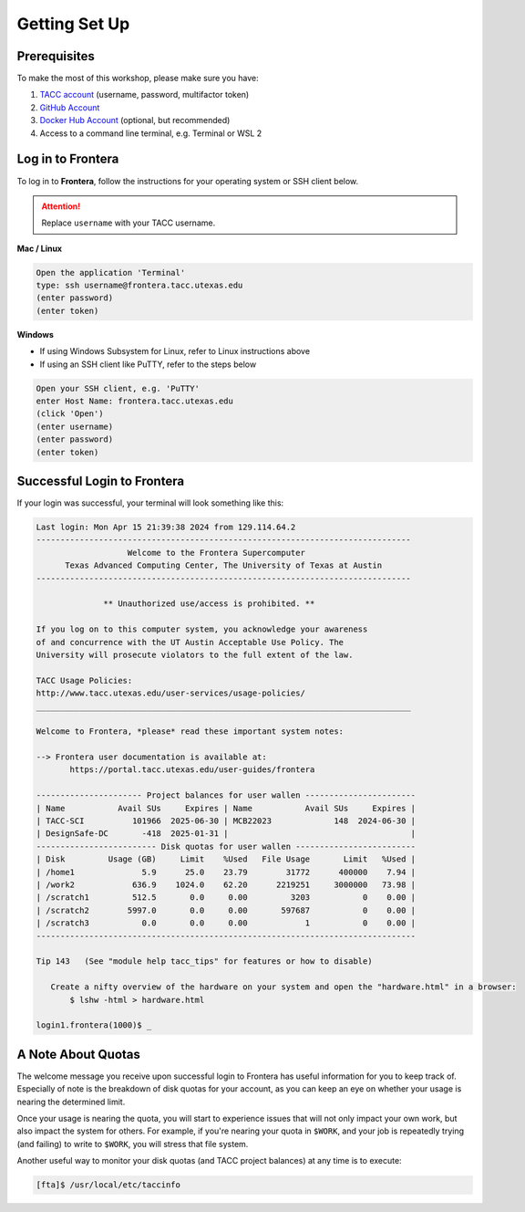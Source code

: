 
Getting Set Up
==============

Prerequisites
-------------

To make the most of this workshop, please make sure you have:

1. `TACC account <https://accounts.tacc.utexas.edu/register>`_ (username, password, multifactor token)
2. `GitHub Account <https://github.com/signup>`_
3. `Docker Hub Account <https://hub.docker.com/signup>`_ (optional, but recommended)
4. Access to a command line terminal, e.g. Terminal or WSL 2

Log in to Frontera
------------------

To log in to **Frontera**, follow the instructions for your operating system or
SSH client below.

.. attention::

   Replace ``username`` with your TACC username.

**Mac / Linux**

.. code-block:: console

   Open the application 'Terminal'
   type: ssh username@frontera.tacc.utexas.edu
   (enter password)
   (enter token)


**Windows**

* If using Windows Subsystem for Linux, refer to Linux instructions above
* If using an SSH client like PuTTY, refer to the steps below

.. code-block:: console

   Open your SSH client, e.g. 'PuTTY'
   enter Host Name: frontera.tacc.utexas.edu
   (click 'Open')
   (enter username)
   (enter password)
   (enter token)



Successful Login to Frontera
----------------------------

If your login was successful, your terminal will look something like this:

.. code-block:: console 

   Last login: Mon Apr 15 21:39:38 2024 from 129.114.64.2
   ------------------------------------------------------------------------------
                      Welcome to the Frontera Supercomputer
         Texas Advanced Computing Center, The University of Texas at Austin
   ------------------------------------------------------------------------------
   
                 ** Unauthorized use/access is prohibited. **
   
   If you log on to this computer system, you acknowledge your awareness
   of and concurrence with the UT Austin Acceptable Use Policy. The
   University will prosecute violators to the full extent of the law.
   
   TACC Usage Policies:
   http://www.tacc.utexas.edu/user-services/usage-policies/
   ______________________________________________________________________________
   
   Welcome to Frontera, *please* read these important system notes:
   
   --> Frontera user documentation is available at:
          https://portal.tacc.utexas.edu/user-guides/frontera
   
   ---------------------- Project balances for user wallen -----------------------
   | Name           Avail SUs     Expires | Name           Avail SUs     Expires |
   | TACC-SCI          101966  2025-06-30 | MCB22023             148  2024-06-30 | 
   | DesignSafe-DC       -418  2025-01-31 |                                      |
   ------------------------- Disk quotas for user wallen -------------------------
   | Disk         Usage (GB)     Limit    %Used   File Usage       Limit   %Used |
   | /home1              5.9      25.0    23.79        31772      400000    7.94 |
   | /work2            636.9    1024.0    62.20      2219251     3000000   73.98 |
   | /scratch1         512.5       0.0     0.00         3203           0    0.00 |
   | /scratch2        5997.0       0.0     0.00       597687           0    0.00 |
   | /scratch3           0.0       0.0     0.00            1           0    0.00 |
   -------------------------------------------------------------------------------
   
   Tip 143   (See "module help tacc_tips" for features or how to disable)
   
      Create a nifty overview of the hardware on your system and open the "hardware.html" in a browser:
          $ lshw -html > hardware.html

   login1.frontera(1000)$ _




A Note About Quotas
-------------------

The welcome message you receive upon successful login to Frontera has useful information
for you to keep track of. Especially of note is the breakdown of disk quotas for your account,
as you can keep an eye on whether your usage is nearing the determined limit. 

Once your usage is nearing the quota, you will start to experience issues that will not only
impact your own work, but also impact the system for others. For example, if you're nearing
your quota in ``$WORK``, and your job is repeatedly trying (and failing) to write to ``$WORK``,
you will stress that file system.

Another useful way to monitor your disk quotas (and TACC project balances) at any time is to execute:

.. code-block:: console

   [fta]$ /usr/local/etc/taccinfo


